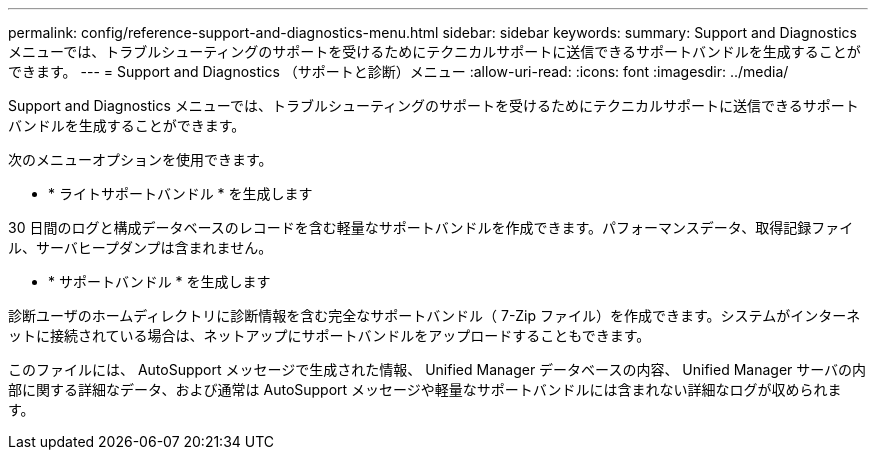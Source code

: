 ---
permalink: config/reference-support-and-diagnostics-menu.html 
sidebar: sidebar 
keywords:  
summary: Support and Diagnostics メニューでは、トラブルシューティングのサポートを受けるためにテクニカルサポートに送信できるサポートバンドルを生成することができます。 
---
= Support and Diagnostics （サポートと診断）メニュー
:allow-uri-read: 
:icons: font
:imagesdir: ../media/


[role="lead"]
Support and Diagnostics メニューでは、トラブルシューティングのサポートを受けるためにテクニカルサポートに送信できるサポートバンドルを生成することができます。

次のメニューオプションを使用できます。

* * ライトサポートバンドル * を生成します


30 日間のログと構成データベースのレコードを含む軽量なサポートバンドルを作成できます。パフォーマンスデータ、取得記録ファイル、サーバヒープダンプは含まれません。

* * サポートバンドル * を生成します


診断ユーザのホームディレクトリに診断情報を含む完全なサポートバンドル（ 7-Zip ファイル）を作成できます。システムがインターネットに接続されている場合は、ネットアップにサポートバンドルをアップロードすることもできます。

このファイルには、 AutoSupport メッセージで生成された情報、 Unified Manager データベースの内容、 Unified Manager サーバの内部に関する詳細なデータ、および通常は AutoSupport メッセージや軽量なサポートバンドルには含まれない詳細なログが収められます。
